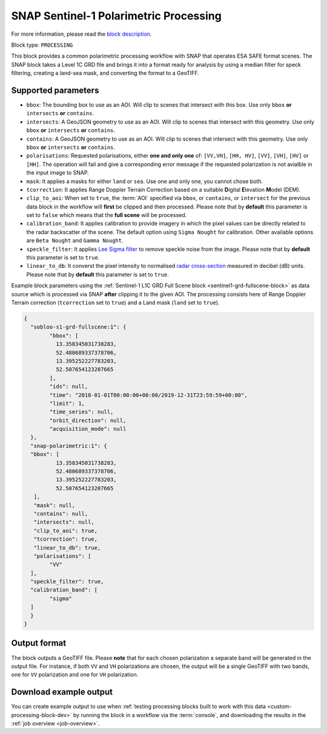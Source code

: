 .. meta::
   :description: UP42 processing blocks: SNAP toolbox block
   :keywords: Sentinel 1 and 2, processing, full scene, terrain
              correction, block description

.. _snap-polarimetric-block:

SNAP Sentinel-1 Polarimetric Processing
============================

For more information, please read the `block description
<https://marketplace.up42.com/block/8c6baae9-d50e-406c-b4ac-e211caa6229d>`_.

Block type: ``PROCESSING``

This block provides a common polarimetric processing workflow with
SNAP that operates ESA SAFE format scenes. The SNAP block takes a
Level 1C GRD file and brings it into a format ready for analysis by
using a median filter for speck filtering, creating a land-sea mask,
and converting the format to a GeoTIFF.

Supported parameters
--------------------

* ``bbox``: The bounding box to use as an AOI. Will clip to scenes that intersect with this box. Use only ``bbox`` **or** ``intersects`` **or** ``contains``.
* ``intersects``: A GeoJSON geometry to use as an AOI. Will clip to scenes that intersect with this geometry. Use only ``bbox`` **or** ``intersects`` **or** ``contains``.
* ``contains``: A GeoJSON geometry to use as an AOI. Will clip to scenes that intersect with this geometry. Use only ``bbox`` **or** ``intersects`` **or** ``contains``.
* ``polarisations``: Requested polarisations, either **one and only
  one** of: ``[VV,VH]``, ``[HH, HV]``, ``[VV]``,  ``[VH]``, ``[HV]``
  or ``[HH]``. The operation will fail and give a corresponding error message if the requested polarization is not
  avialble in the input image to SNAP.
* ``mask``: It applies a masks for either ``land`` or ``sea``. Use one
  and only one, you cannot chose both.
* ``tcorrection``: It applies Range Doppler Terrain Correction based
  on a suitable **D**\igital **E**\levation **M**\odel (DEM).
* ``clip_to_aoi``: When set to ``true``, the :term:`AOI` specified
  via ``bbox``, or ``contains``, or ``intersect`` for the
  previous data block in the workflow will **first** be clipped and then processed.
  Please note that by **default** this parameter is set to ``false`` which means that the **full scene** will be processed.
* ``calibration_band``: It applies calibration to provide imagery in which the pixel values can be directly related to the radar backscatter of the scene. The default option using ``Sigma Nought`` for calibration. Other available options are ``Beta Nought`` and ``Gamma Nought``.
* ``speckle_filter``: It applies `Lee Sigma filter <https://www.harrisgeospatial.com/docs/AdaptiveFilters.html>`_ to remove speckle noise from the image. Please note that by **default** this parameter is set to ``true``.
* ``linear_to_db``: It converst the pixel intensity to normalised `radar cross-section <https://en.wikipedia.org/wiki/Radar_cross-section>`_ measured in decibel (dB) units. Please note that by **default** this parameter is set to ``true``.

Example block parameters using the
:ref:`Sentinel-1 L1C GRD Full Scene block <sentinel1-grd-fullscene-block>` as
data source which is processed via SNAP **after** clipping it
to the given AOI. The processing consists here of Range Doppler Terrain correction (``tcorrection`` set to ``true``)
and a Land mask (``land`` set to ``true``).

.. code:: javascript

	{
	  "sobloo-s1-grd-fullscene:1": {
		"bbox": [
		  13.358345031738283,
		  52.480689337378706,
		  13.395252227783203,
		  52.507654123207665
		],
		"ids": null,
		"time": "2018-01-01T00:00:00+00:00/2019-12-31T23:59:59+00:00",
		"limit": 1,
		"time_series": null,
		"orbit_direction": null,
		"acquisition_mode": null
	  },
	  "snap-polarimetric:1": {
	  "bbox": [
		  13.358345031738283,
		  52.480689337378706,
		  13.395252227783203,
		  52.507654123207665
	   ],
	   "mask": null,
	   "contains": null,
	   "intersects": null,
	   "clip_to_aoi": true,
	   "tcorrection": true,
	   "linear_to_db": true,
	   "polarisations": [
		"VV"
	  ],
	  "speckle_filter": true,
	  "calibration_band": [
		"sigma"
	  ]
	  }
	}

Output format
-------------

The block outputs a GeoTIFF file. Please **note** that for each chosen polarization a separate band will be generated in the output file.
For instance, if both ``VV`` and ``VH`` polarizations are chosen, the output will be a single GeoTIFF with two bands, one for ``VV``
polarization and one for ``VH`` polarization.


Download example output
-----------------------

You can create example output to use when :ref:`testing processing
blocks built to work with this data <custom-processing-block-dev>` by
running the block in a workflow via the :term:`console`, and
downloading the results in the :ref:`job overview <job-overview>`.

